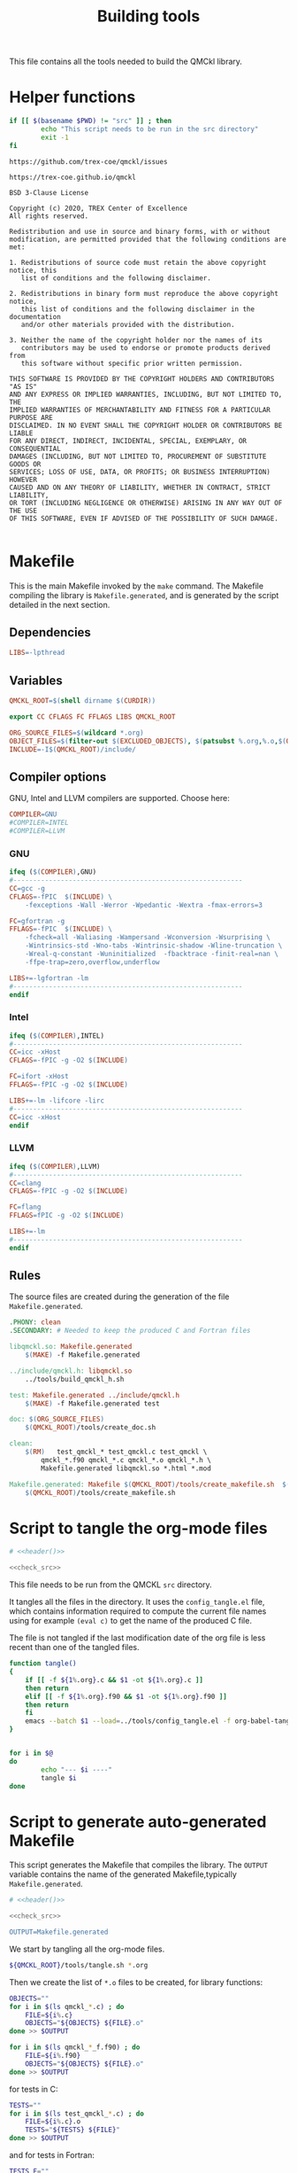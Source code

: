 #+TITLE: Building tools

This file contains all the tools needed to build the QMCkl library.

* Helper functions
 #+NAME: header
 #+begin_src sh :tangle no :exports none :output none
echo "This file was created by tools/Building.org"
 #+end_src

  #+NAME: check-src
  #+begin_src bash
if [[ $(basename $PWD) != "src" ]] ; then
        echo "This script needs to be run in the src directory"
        exit -1
fi
  #+end_src

  #+NAME: url-issues
  : https://github.com/trex-coe/qmckl/issues
  
  #+NAME: url-web
  : https://trex-coe.github.io/qmckl
  
  #+NAME: license
  #+begin_example
BSD 3-Clause License

Copyright (c) 2020, TREX Center of Excellence
All rights reserved.

Redistribution and use in source and binary forms, with or without
modification, are permitted provided that the following conditions are met:

1. Redistributions of source code must retain the above copyright notice, this
   list of conditions and the following disclaimer.

2. Redistributions in binary form must reproduce the above copyright notice,
   this list of conditions and the following disclaimer in the documentation
   and/or other materials provided with the distribution.

3. Neither the name of the copyright holder nor the names of its
   contributors may be used to endorse or promote products derived from
   this software without specific prior written permission.

THIS SOFTWARE IS PROVIDED BY THE COPYRIGHT HOLDERS AND CONTRIBUTORS "AS IS"
AND ANY EXPRESS OR IMPLIED WARRANTIES, INCLUDING, BUT NOT LIMITED TO, THE
IMPLIED WARRANTIES OF MERCHANTABILITY AND FITNESS FOR A PARTICULAR PURPOSE ARE
DISCLAIMED. IN NO EVENT SHALL THE COPYRIGHT HOLDER OR CONTRIBUTORS BE LIABLE
FOR ANY DIRECT, INDIRECT, INCIDENTAL, SPECIAL, EXEMPLARY, OR CONSEQUENTIAL
DAMAGES (INCLUDING, BUT NOT LIMITED TO, PROCUREMENT OF SUBSTITUTE GOODS OR
SERVICES; LOSS OF USE, DATA, OR PROFITS; OR BUSINESS INTERRUPTION) HOWEVER
CAUSED AND ON ANY THEORY OF LIABILITY, WHETHER IN CONTRACT, STRICT LIABILITY,
OR TORT (INCLUDING NEGLIGENCE OR OTHERWISE) ARISING IN ANY WAY OUT OF THE USE
OF THIS SOFTWARE, EVEN IF ADVISED OF THE POSSIBILITY OF SUCH DAMAGE.

  #+end_example

* Makefile
  :PROPERTIES:
  :header-args: :tangle ../src/Makefile :noweb yes :comments org
  :END:

  This is the main Makefile invoked by the ~make~ command.
  The Makefile compiling the library is =Makefile.generated=, and is
  generated by the script detailed in the next section.
** Header                                                          :noexport:

 #+begin_src makefile 
# <<header()>>
 #+end_src
** Dependencies

   #+begin_src makefile 
LIBS=-lpthread
   #+end_src
   
** Variables

   #+begin_src makefile 
QMCKL_ROOT=$(shell dirname $(CURDIR))

export CC CFLAGS FC FFLAGS LIBS QMCKL_ROOT

ORG_SOURCE_FILES=$(wildcard *.org)
OBJECT_FILES=$(filter-out $(EXCLUDED_OBJECTS), $(patsubst %.org,%.o,$(ORG_SOURCE_FILES)))
INCLUDE=-I$(QMCKL_ROOT)/include/
   #+end_src

** Compiler options
  
 GNU, Intel and LLVM compilers are supported. Choose here:

 #+begin_src makefile 
COMPILER=GNU
#COMPILER=INTEL
#COMPILER=LLVM
 #+end_src

*** GNU

    #+begin_src makefile 
ifeq ($(COMPILER),GNU)
#----------------------------------------------------------
CC=gcc -g
CFLAGS=-fPIC  $(INCLUDE) \
	-fexceptions -Wall -Werror -Wpedantic -Wextra -fmax-errors=3

FC=gfortran -g
FFLAGS=-fPIC  $(INCLUDE) \
	-fcheck=all -Waliasing -Wampersand -Wconversion -Wsurprising \
	-Wintrinsics-std -Wno-tabs -Wintrinsic-shadow -Wline-truncation \
	-Wreal-q-constant -Wuninitialized  -fbacktrace -finit-real=nan \
	-ffpe-trap=zero,overflow,underflow 

LIBS+=-lgfortran -lm 
#----------------------------------------------------------
endif
    #+end_src

*** Intel
   
    #+begin_src makefile
ifeq ($(COMPILER),INTEL)
#----------------------------------------------------------
CC=icc -xHost
CFLAGS=-fPIC -g -O2 $(INCLUDE)

FC=ifort -xHost
FFLAGS=-fPIC -g -O2 $(INCLUDE)

LIBS+=-lm -lifcore -lirc
#----------------------------------------------------------
CC=icc -xHost
endif
    #+end_src

*** LLVM
   
    #+begin_src makefile
ifeq ($(COMPILER),LLVM)
#----------------------------------------------------------
CC=clang
CFLAGS=-fPIC -g -O2 $(INCLUDE)

FC=flang
FFLAGS=fPIC -g -O2 $(INCLUDE)

LIBS+=-lm
#----------------------------------------------------------
endif
    #+end_src
         
** Rules

   The source files are created during the generation of the file ~Makefile.generated~.

   #+begin_src makefile
.PHONY: clean
.SECONDARY: # Needed to keep the produced C and Fortran files

libqmckl.so: Makefile.generated 
	$(MAKE) -f Makefile.generated

../include/qmckl.h: libqmckl.so
	../tools/build_qmckl_h.sh

test: Makefile.generated ../include/qmckl.h
	$(MAKE) -f Makefile.generated test

doc: $(ORG_SOURCE_FILES)
	$(QMCKL_ROOT)/tools/create_doc.sh 

clean:
	$(RM)	test_qmckl_* test_qmckl.c test_qmckl \
		qmckl_*.f90 qmckl_*.c qmckl_*.o qmckl_*.h \
		Makefile.generated libqmckl.so *.html *.mod

Makefile.generated: Makefile $(QMCKL_ROOT)/tools/create_makefile.sh  $(ORG_SOURCE_FILES)
	$(QMCKL_ROOT)/tools/create_makefile.sh 
   #+end_src

* Script to tangle the org-mode files
  :PROPERTIES:
  :header-args: :tangle tangle.sh :noweb  yes :shebang #!/bin/bash :comments org
  :END:

  #+begin_src bash
# <<header()>>

<<check_src>>
  #+end_src

  This file needs to be run from the QMCKL =src= directory.

  It tangles all the files in the directory. It uses the
  =config_tangle.el= file, which contains information required to
  compute the current file names using for example ~(eval c)~ to get
  the name of the produced C file.

  The file is not tangled if the last modification date of the org
  file is less recent than one of the tangled files.
  #+begin_src bash
function tangle()
{
    if [[ -f ${1%.org}.c && $1 -ot ${1%.org}.c ]]
    then return
    elif [[ -f ${1%.org}.f90 && $1 -ot ${1%.org}.f90 ]]
    then return
    fi
    emacs --batch $1 --load=../tools/config_tangle.el -f org-babel-tangle
}


for i in $@
do
        echo "--- $i ----"
        tangle $i
done
  #+end_src

* Script to generate auto-generated Makefile
  :PROPERTIES:
  :header-args: :tangle create_makefile.sh :noweb  yes :shebang #!/bin/bash :comments org
  :END:

  This script generates the Makefile that compiles the library.
  The ~OUTPUT~ variable contains the name of the generated Makefile,typically
  =Makefile.generated=.
  
  #+begin_src bash 
# <<header()>>

<<check_src>>

OUTPUT=Makefile.generated
  #+end_src

  We start by tangling all the org-mode files.

  #+begin_src bash 
${QMCKL_ROOT}/tools/tangle.sh *.org
  #+end_src

  Then we create the list of ~*.o~ files to be created, for library
  functions:

  #+begin_src bash 
OBJECTS=""
for i in $(ls qmckl_*.c) ; do
    FILE=${i%.c}
    OBJECTS="${OBJECTS} ${FILE}.o"
done >> $OUTPUT

for i in $(ls qmckl_*_f.f90) ; do
    FILE=${i%.f90}
    OBJECTS="${OBJECTS} ${FILE}.o"
done >> $OUTPUT
  #+end_src

  for tests in C:

  #+begin_src bash 
TESTS=""
for i in $(ls test_qmckl_*.c) ; do
    FILE=${i%.c}.o
    TESTS="${TESTS} ${FILE}"
done >> $OUTPUT
  #+end_src

  and for tests in Fortran:
  
  #+begin_src bash 
TESTS_F=""
for i in $(ls test_qmckl_*_f.f90) ; do
    FILE=${i%.f90}.o
    TESTS_F="${TESTS_F} ${FILE}"
done >> $OUTPUT
  #+end_src

  Finally, we append the rules to the Makefile

  #+begin_src bash 
cat << EOF > ${OUTPUT}
CC=$CC
CFLAGS=$CFLAGS -I../munit/ 

FC=$FC
FFLAGS=$FFLAGS
OBJECT_FILES=$OBJECTS
TESTS=$TESTS
TESTS_F=$TESTS_F

LIBS=$LIBS

libqmckl.so: \$(OBJECT_FILES)
	\$(CC) -shared \$(OBJECT_FILES) -o libqmckl.so
           
%.o: %.c 
	\$(CC) \$(CFLAGS) -c \$*.c -o \$*.o


qmckl_f.o: ../include/qmckl_f.f90
	\$(FC) \$(FFLAGS) -c ../include/qmckl_f.f90 -o qmckl_f.o

%.o: %.f90 qmckl_f.o
	\$(FC) \$(FFLAGS) -c \$*.f90 -o \$*.o


test_qmckl: test_qmckl.c libqmckl.so \$(TESTS) \$(TESTS_F)
	\$(CC) \$(CFLAGS) -Wl,-rpath,$PWD -L. \
	../munit/munit.c \$(TESTS) \$(TESTS_F) -lqmckl \$(LIBS) test_qmckl.c -o test_qmckl

test: test_qmckl
	./test_qmckl

.PHONY: test
EOF

  #+end_src 
  
* Script to build the final qmckl.h file
  :PROPERTIES:
  :header-args:bash: :tangle build_qmckl_h.sh :noweb  yes :shebang #!/bin/bash :comments org
  :END:

  #+begin_src bash :noweb yes
# <<header()>>

  #+end_src

  #+NAME: qmckl-header
  #+begin_src text :noweb yes
------------------------------------------
 QMCkl - Quantum Monte Carlo kernel library
 ------------------------------------------

 Documentation : <<url-web()>>
 Issues        : <<url-issues()>>

 <<license()>>
 

  #+end_src

  All the produced header files are concatenated in the =qmckl.h=
  file, located in the include directory. The =*_private.h= files
  are excluded.

  Put =.h= files in the correct order:

  #+begin_src bash 
HEADERS=""
for i in $(cat table_of_contents)
do
    HEADERS+="${i%.org}.h "
done
  #+end_src

  Generate C header file
  
  #+begin_src bash 
OUTPUT="../include/qmckl.h"

cat << EOF > ${OUTPUT}
/*
 ,*    <<qmckl-header>>
 ,*/

#ifndef __QMCKL_H__
#define __QMCKL_H__

#include <stdlib.h>
#include <stdint.h>
EOF

for i in ${HEADERS}
do
    if [[ -f $i ]] ; then
        cat $i >> ${OUTPUT}
    fi
done

cat << EOF >> ${OUTPUT}
#endif
EOF
  #+end_src

  Generate Fortran interface file from all =qmckl_*_fh.f90= files
  
  #+begin_src bash 
HEADERS="qmckl_*_fh.f90"

OUTPUT="../include/qmckl_f.f90"
cat << EOF > ${OUTPUT}
!
!    <<qmckl-header>>
!
module qmckl
  use, intrinsic :: iso_c_binding
EOF

for i in ${HEADERS}
do
    cat $i >> ${OUTPUT}
done

cat << EOF >> ${OUTPUT}
end module qmckl
EOF
  #+end_src

* Script to build the documentation
* Script to build the documentation
